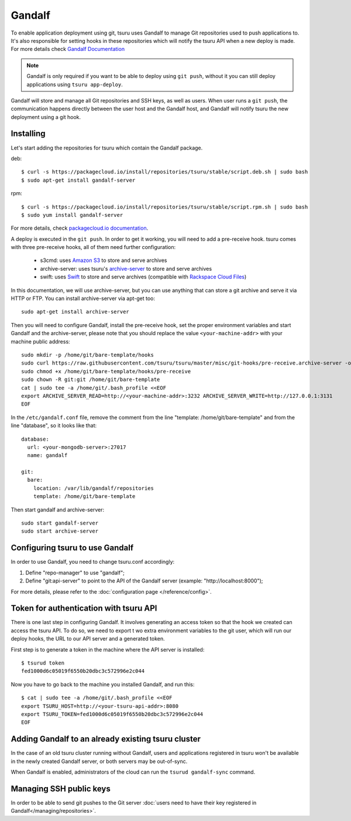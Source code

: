 .. Copyright 2014 tsuru authors. All rights reserved.
   Use of this source code is governed by a BSD-style
   license that can be found in the LICENSE file.

Gandalf
=======

To enable application deployment using git, tsuru uses Gandalf to manage Git repositories
used to push applications to. It's also responsible for setting hooks in these repositories
which will notify the tsuru API when a new deploy is made. For more details
check `Gandalf Documentation <http://gandalf.readthedocs.org/>`_

.. note::

    Gandalf is only required if you want to be able to deploy using ``git push``,
    without it you can still deploy applications using ``tsuru app-deploy``.

Gandalf will store and manage all Git repositories and SSH keys, as well as
users. When user runs a ``git push``, the communication happens directly between the
user host and the Gandalf host, and Gandalf will notify tsuru the new
deployment using a git hook.

++++++++++
Installing
++++++++++

Let's start adding the repositories for tsuru which contain the Gandalf package.

deb:

.. highlight:: bash

::

    $ curl -s https://packagecloud.io/install/repositories/tsuru/stable/script.deb.sh | sudo bash
    $ sudo apt-get install gandalf-server

rpm:

.. highlight:: bash

::

    $ curl -s https://packagecloud.io/install/repositories/tsuru/stable/script.rpm.sh | sudo bash
    $ sudo yum install gandalf-server

For more details, check `packagecloud.io documentation
<https://packagecloud.io/tsuru/stable/install#bash>`_.

A deploy is executed in the ``git push``. In order to get it working, you will
need to add a pre-receive hook. tsuru comes with three pre-receive hooks, all
of them need further configuration:

    * s3cmd: uses `Amazon S3 <https://s3.amazonaws.com>`_ to store and serve
      archives
    * archive-server: uses tsuru's `archive-server
      <https://github.com/tsuru/archive-server>`_ to store and serve archives
    * swift: uses `Swift <http://swift.openstack.org>`_ to store and serve
      archives (compatible with `Rackspace Cloud Files
      <http://www.rackspace.com/cloud/files/>`_)

In this documentation, we will use archive-server, but you can use anything that
can store a git archive and serve it via HTTP or FTP. You can install archive-server via apt-get too:

.. highlight:: bash

::

    sudo apt-get install archive-server

Then you will need to configure Gandalf, install the pre-receive hook, set the
proper environment variables and start Gandalf and the archive-server, please note
that you should replace the value ``<your-machine-addr>`` with your machine public
address:

.. highlight:: bash

::

    sudo mkdir -p /home/git/bare-template/hooks
    sudo curl https://raw.githubusercontent.com/tsuru/tsuru/master/misc/git-hooks/pre-receive.archive-server -o /home/git/bare-template/hooks/pre-receive
    sudo chmod +x /home/git/bare-template/hooks/pre-receive
    sudo chown -R git:git /home/git/bare-template
    cat | sudo tee -a /home/git/.bash_profile <<EOF
    export ARCHIVE_SERVER_READ=http://<your-machine-addr>:3232 ARCHIVE_SERVER_WRITE=http://127.0.0.1:3131
    EOF

In the ``/etc/gandalf.conf`` file, remove the comment from the line "template:
/home/git/bare-template" and from the line "database", so it looks like that:

.. highlight:: yaml

::

    database:
      url: <your-mongodb-server>:27017
      name: gandalf

    git:
      bare:
        location: /var/lib/gandalf/repositories
        template: /home/git/bare-template

Then start gandalf and archive-server:

.. highlight:: bash

::

    sudo start gandalf-server
    sudo start archive-server

++++++++++++++++++++++++++++++++
Configuring tsuru to use Gandalf
++++++++++++++++++++++++++++++++

In order to use Gandalf, you need to change tsuru.conf accordingly:

#. Define "repo-manager" to use "gandalf";
#. Define "git:api-server" to point to the API of the Gandalf server
   (example: "http://localhost:8000");

For more details, please refer to the :doc:`configuration page
</reference/config>`.

+++++++++++++++++++++++++++++++++++++++
Token for authentication with tsuru API
+++++++++++++++++++++++++++++++++++++++

There is one last step in configuring Gandalf. It involves generating an access
token so that the hook we created can access the tsuru API. To do so, we need to export t
wo extra environment variables to the git user, which will run our deploy hooks, the URL
to our API server and a generated token.

First step is to generate a token in the machine where the API server is installed:

.. highlight:: bash

::

    $ tsurud token
    fed1000d6c05019f6550b20dbc3c572996e2c044


Now you have to go back to the machine you installed Gandalf, and run this:

.. highlight:: bash

::

    $ cat | sudo tee -a /home/git/.bash_profile <<EOF
    export TSURU_HOST=http://<your-tsuru-api-addr>:8080
    export TSURU_TOKEN=fed1000d6c05019f6550b20dbc3c572996e2c044
    EOF

+++++++++++++++++++++++++++++++++++++++++++++++++++
Adding Gandalf to an already existing tsuru cluster
+++++++++++++++++++++++++++++++++++++++++++++++++++

In the case of an old tsuru cluster running without Gandalf, users and
applications registered in tsuru won't be available in the newly created
Gandalf server, or both servers may be out-of-sync.

When Gandalf is enabled, administrators of the cloud can run the ``tsurud
gandalf-sync`` command.

++++++++++++++++++++++++
Managing SSH public keys
++++++++++++++++++++++++

In order to be able to send git pushes to the Git server :doc:`users need to have
their key registered in Gandalf</managing/repositories>`.
